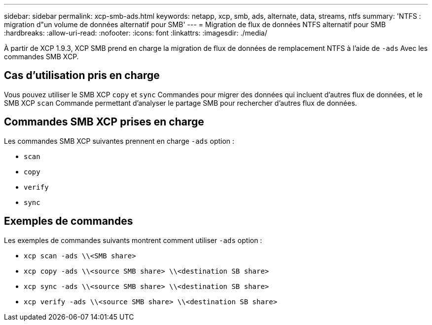 ---
sidebar: sidebar 
permalink: xcp-smb-ads.html 
keywords: netapp, xcp, smb, ads, alternate, data, streams, ntfs 
summary: 'NTFS : migration d"un volume de données alternatif pour SMB' 
---
= Migration de flux de données NTFS alternatif pour SMB
:hardbreaks:
:allow-uri-read: 
:nofooter: 
:icons: font
:linkattrs: 
:imagesdir: ./media/


[role="lead"]
À partir de XCP 1.9.3, XCP SMB prend en charge la migration de flux de données de remplacement NTFS à l'aide de `-ads` Avec les commandes SMB XCP.



== Cas d'utilisation pris en charge

Vous pouvez utiliser le SMB XCP `copy` et `sync` Commandes pour migrer des données qui incluent d'autres flux de données, et le SMB XCP `scan` Commande permettant d'analyser le partage SMB pour rechercher d'autres flux de données.



== Commandes SMB XCP prises en charge

Les commandes SMB XCP suivantes prennent en charge `-ads` option :

* `scan`
* `copy`
* `verify`
* `sync`




== Exemples de commandes

Les exemples de commandes suivants montrent comment utiliser `-ads` option :

* `xcp scan -ads \\<SMB share>`
* `xcp copy -ads \\<source SMB share>  \\<destination SB share>`
* `xcp sync -ads \\<source SMB share>  \\<destination SB share>`
* `xcp verify -ads \\<source SMB share>  \\<destination SB share>`

